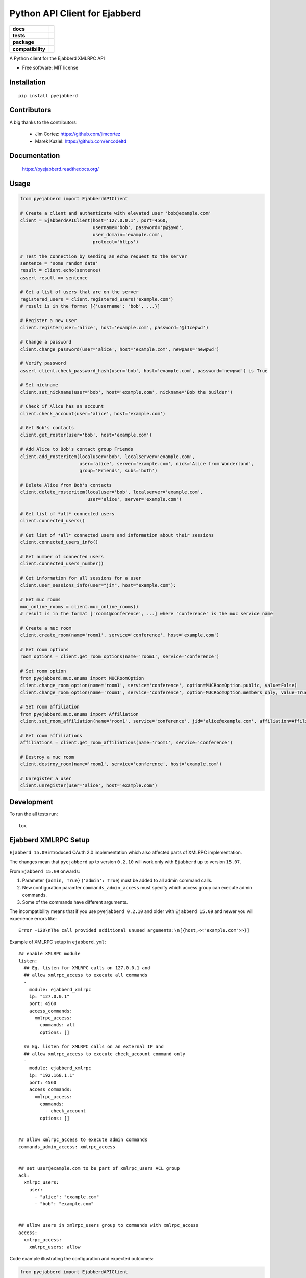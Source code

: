 ==============================
Python API Client for Ejabberd
==============================

.. list-table::
    :stub-columns: 1

    * - docs
      - |docs|
    * - tests
      - | |circleci| |coveralls| |scrutinizer|
    * - package
      - |requirements| |version| |downloads| |wheel|
    * - compatibility
      - |pyversions| |implementation| |ejabberdversions|

.. |docs| image:: https://readthedocs.org/projects/pyejabberd/badge/?style=flat
    :target: https://pyejabberd.readthedocs.org/en/latest/
    :alt: Documentation Status

.. |circleci| image:: https://img.shields.io/circleci/project/dirkmoors/pyejabberd/master.svg?style=flat
    :alt: CircleCI Build Status
    :target: https://circleci.com/gh/dirkmoors/pyejabberd

.. |coveralls| image:: http://img.shields.io/coveralls/dirkmoors/pyejabberd/master.png?style=flat
    :alt: Coverage Status
    :target: https://coveralls.io/r/dirkmoors/pyejabberd

.. |version| image:: http://img.shields.io/pypi/v/pyejabberd.png?style=flat
    :alt: PyPI Package latest release
    :target: https://pypi.python.org/pypi/pyejabberd

.. |downloads| image:: http://img.shields.io/pypi/dm/pyejabberd.png?style=flat
    :alt: PyPI Package monthly downloads
    :target: https://pypi.python.org/pypi/pyejabberd

.. |wheel| image:: https://img.shields.io/pypi/wheel/pyejabberd.svg?style=flat
    :alt: PyPI Wheel
    :target: https://pypi.python.org/pypi/pyejabberd

.. |requirements| image:: https://requires.io/github/dirkmoors/pyejabberd/requirements.svg?branch=master
     :target: https://requires.io/github/dirkmoors/pyejabberd/requirements/?branch=master
     :alt: Requirements Status

.. |pyversions| image:: https://img.shields.io/pypi/pyversions/pyejabberd.svg?style=flat
    :alt: Supported python versions
    :target: https://pypi.python.org/pypi/pyejabberd

.. |ejabberdversions| image:: https://img.shields.io/badge/ejabberd-15.09%2C%2015.10%2C%2015.11%2C%2016.01-blue.svg
    :alt: Supported ejabberd versions
    :target: https://github.com/processone/ejabberd

.. |implementation| image:: https://img.shields.io/pypi/implementation/pyejabberd.svg?style=flat
    :alt: Supported imlementations
    :target: https://pypi.python.org/pypi/pyejabberd

.. |scrutinizer| image:: https://img.shields.io/scrutinizer/g/dirkmoors/pyejabberd/master.png?style=flat
    :alt: Scrtinizer Status
    :target: https://scrutinizer-ci.com/g/dirkmoors/pyejabberd/

A Python client for the Ejabberd XMLRPC API

* Free software: MIT license


Installation
============

::

    pip install pyejabberd


Contributors
============

A big thanks to the contributors:

    * Jim Cortez: https://github.com/jimcortez
    * Marek Kuziel: https://github.com/encodeltd


Documentation
=============

    https://pyejabberd.readthedocs.org/


Usage
=====

.. code-block:: python

    from pyejabberd import EjabberdAPIClient

    # Create a client and authenticate with elevated user 'bob@example.com'
    client = EjabberdAPIClient(host='127.0.0.1', port=4560,
                               username='bob', password='p@$$wd',
                               user_domain='example.com',
                               protocol='https')

    # Test the connection by sending an echo request to the server
    sentence = 'some random data'
    result = client.echo(sentence)
    assert result == sentence

    # Get a list of users that are on the server
    registered_users = client.registered_users('example.com')
    # result is in the format [{'username': 'bob', ...}]

    # Register a new user
    client.register(user='alice', host='example.com', password='@l1cepwd')

    # Change a password
    client.change_password(user='alice', host='example.com', newpass='newpwd')

    # Verify password
    assert client.check_password_hash(user='bob', host='example.com', password='newpwd') is True

    # Set nickname
    client.set_nickname(user='bob', host='example.com', nickname='Bob the builder')

    # Check if Alice has an account
    client.check_account(user='alice', host='example.com')

    # Get Bob's contacts
    client.get_roster(user='bob', host='example.com')

    # Add Alice to Bob's contact group Friends
    client.add_rosteritem(localuser='bob', localserver='example.com',
                          user='alice', server='example.com', nick='Alice from Wonderland',
                          group='Friends', subs='both')

    # Delete Alice from Bob's contacts
    client.delete_rosteritem(localuser='bob', localserver='example.com',
                             user='alice', server='example.com')

    # Get list of *all* connected users
    client.connected_users()

    # Get list of *all* connected users and information about their sessions
    client.connected_users_info()

    # Get number of connected users
    client.connected_users_number()

    # Get information for all sessions for a user
    client.user_sessions_info(user="jim", host="example.com"):

    # Get muc rooms
    muc_online_rooms = client.muc_online_rooms()
    # result is in the format ['room1@conference', ...] where 'conference' is the muc service name

    # Create a muc room
    client.create_room(name='room1', service='conference', host='example.com')

    # Get room options
    room_options = client.get_room_options(name='room1', service='conference')

    # Set room option
    from pyejabberd.muc.enums import MUCRoomOption
    client.change_room_option(name='room1', service='conference', option=MUCRoomOption.public, value=False)
    client.change_room_option(name='room1', service='conference', option=MUCRoomOption.members_only, value=True)

    # Set room affiliation
    from pyejabberd.muc.enums import Affiliation
    client.set_room_affiliation(name='room1', service='conference', jid='alice@example.com', affiliation=Affiliation.member)

    # Get room affiliations
    affiliations = client.get_room_affiliations(name='room1', service='conference')

    # Destroy a muc room
    client.destroy_room(name='room1', service='conference', host='example.com')

    # Unregister a user
    client.unregister(user='alice', host='example.com')


Development
===========

To run the all tests run::

    tox


Ejabberd XMLRPC Setup
=====================

``Ejabberd 15.09`` introduced OAuth 2.0 implementation which also affected parts of XMLRPC implementation.

The changes mean that ``pyejabberd`` up to version ``0.2.10`` will work only with ``Ejabberd`` up to version ``15.07``.

From ``Ejabberd 15.09`` onwards:

1. Parameter ``{admin, True}`` (``'admin': True``) must be added to all admin command calls.

2. New configuration paramter ``commands_admin_access`` must specify which access group can execute admin commands.

3. Some of the commands have different arguments.

The incompatibility means that if you use ``pyejabberd 0.2.10`` and older with ``Ejabberd 15.09`` and newer
you will experience errors like::

    Error -120\nThe call provided additional unused arguments:\n[{host,<<"example.com">>}]


Example of XMLRPC setup in ``ejabberd.yml``::

    ## enable XMLRPC module
    listen:
      ## Eg. listen for XMLRPC calls on 127.0.0.1 and
      ## allow xmlrpc_access to execute all commands
      - 
        module: ejabberd_xmlrpc
        ip: "127.0.0.1"
        port: 4560
        access_commands:
          xmlrpc_access:
            commands: all
            options: []

      ## Eg. listen for XMLRPC calls on an external IP and 
      ## allow xmlrpc_access to execute check_account command only
      - 
        module: ejabberd_xmlrpc
        ip: "192.168.1.1"
        port: 4560
        access_commands:
          xmlrpc_access:
            commands:
              - check_account
            options: []


    ## allow xmlrpc_access to execute admin commands
    commands_admin_access: xmlrpc_access


    ## set user@example.com to be part of xmlrpc_users ACL group
    acl:
      xmlrpc_users:
        user:
          - "alice": "example.com"
          - "bob": "example.com"


    ## allow users in xmlrpc_users group to commands with xmlrpc_access 
    access:
      xmlrpc_access:
        xmlrpc_users: allow


Code example illustrating the configuration and expected outcomes:

.. code-block:: python

    from pyejabberd import EjabberdAPIClient

    # API client connected to 127.0.0.1 ie. all commands allowed
    local_client = EjabberdAPIClient(host='127.0.0.1',
                                     port=4560,
                                     username='bob',
                                     password='p@$$wd',
                                     user_domain='example.com',
                                     protocol='http')

    # all commands are allowed for the client so the following will work
    print local_client.check_account('username_to_check', 'example.com')
    # and this will work too providing the user exists of course
    print local_client.get_roster('username_to_check', 'example.com')

    # API client connected to an external IP ie. check_account command only
    external_client = EjabberdAPIClient(host='192.168.1.1',
                                        port=4560,
                                        username='alice',
                                        password='@l1cepwd',
                                        user_domain='example.com',
                                        protocol='http')

    # only check_account command is allowed for the client so this will work
    print external_client.check_account('bob', 'example.com')
    # but this will thrown an error because of insufficient rights
    print external_client.get_roster('bob', 'example.com')


For further information about changes in ``Ejabberd 15.09`` also see:

- https://github.com/processone/ejabberd/issues/771
- https://github.com/processone/ejabberd/issues/845

Some of the issues are addressed in the following pull request:

https://github.com/dirkmoors/pyejabberd/pull/23
